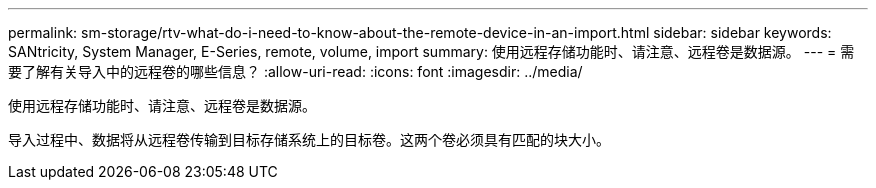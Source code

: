 ---
permalink: sm-storage/rtv-what-do-i-need-to-know-about-the-remote-device-in-an-import.html 
sidebar: sidebar 
keywords: SANtricity, System Manager, E-Series, remote, volume, import 
summary: 使用远程存储功能时、请注意、远程卷是数据源。 
---
= 需要了解有关导入中的远程卷的哪些信息？
:allow-uri-read: 
:icons: font
:imagesdir: ../media/


[role="lead"]
使用远程存储功能时、请注意、远程卷是数据源。

导入过程中、数据将从远程卷传输到目标存储系统上的目标卷。这两个卷必须具有匹配的块大小。
